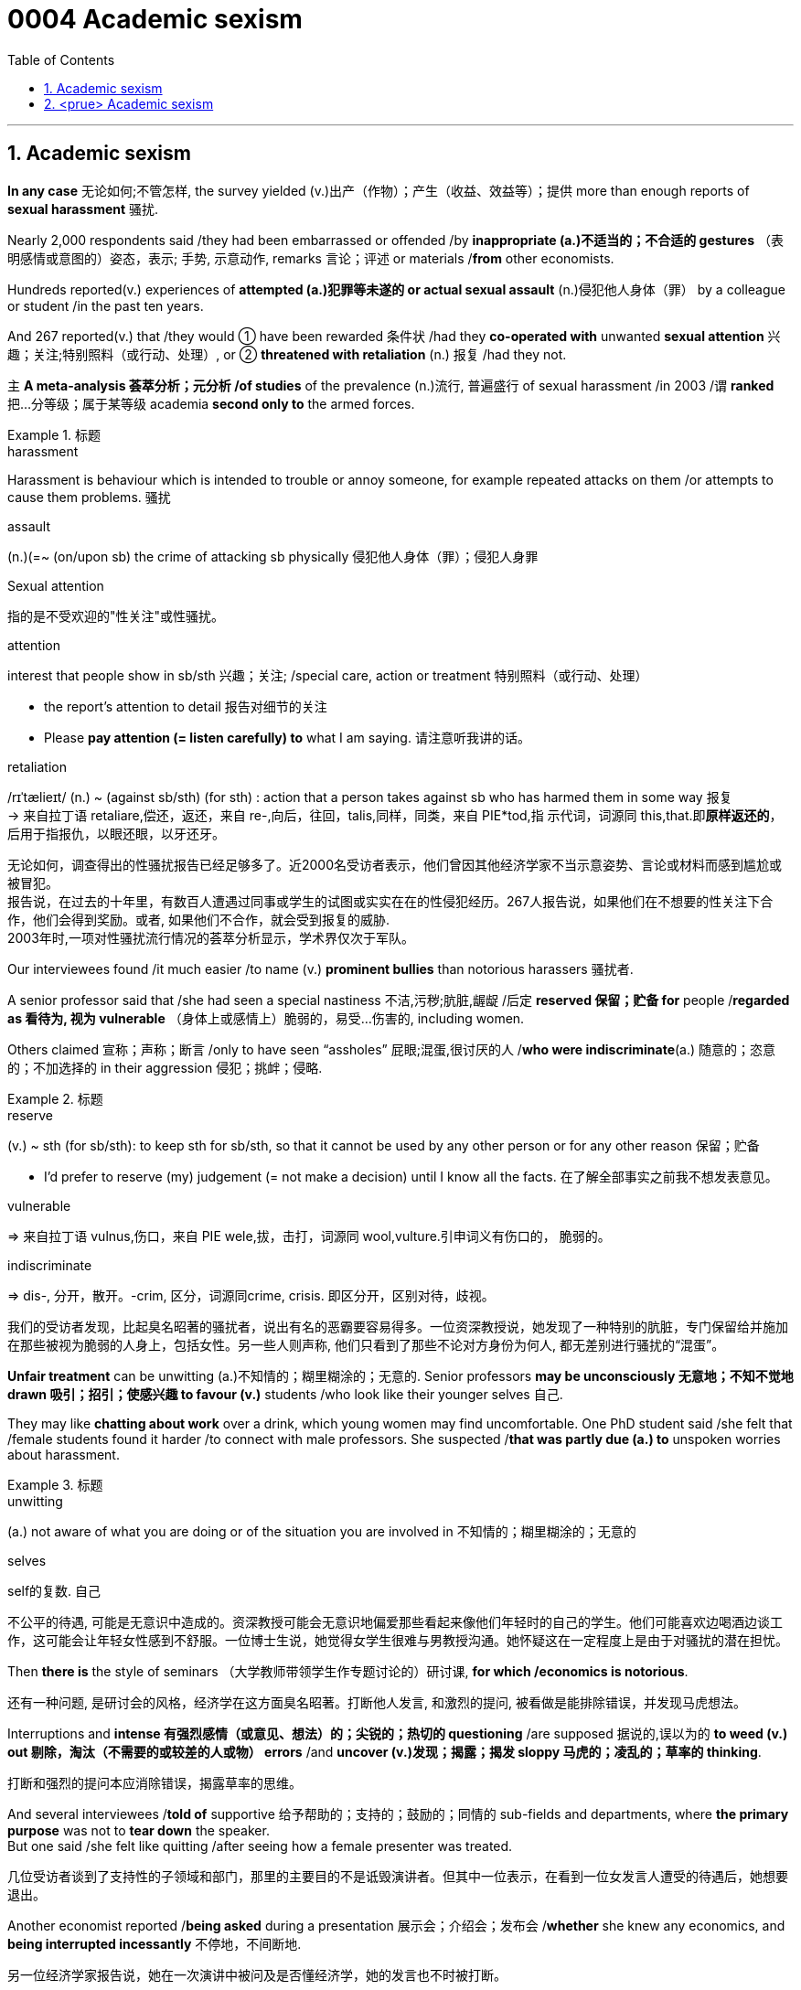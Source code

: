 

= 0004 Academic sexism
:toc: left
:toclevels: 3
:sectnums:
:stylesheet: myAdocCss.css

'''


== Academic sexism

*In any case* 无论如何;不管怎样, the survey yielded (v.)出产（作物）；产生（收益、效益等）；提供 more than enough reports of *sexual harassment* 骚扰.


Nearly 2,000 respondents said /they had been embarrassed or offended /by *inappropriate (a.)不适当的；不合适的 gestures* （表明感情或意图的）姿态，表示; 手势, 示意动作, remarks 言论；评述 or materials /*from* other economists.

Hundreds reported(v.) experiences of *attempted (a.)犯罪等未遂的 or actual sexual assault* (n.)侵犯他人身体（罪） by a colleague or student /in the past ten years.

And 267 reported(v.) that /they would ① have been rewarded 条件状 /had they *co-operated with* unwanted *sexual attention* 兴趣；关注;特别照料（或行动、处理）, or ② *threatened with retaliation* (n.) 报复 /had they not.

`主` *A meta-analysis 荟萃分析；元分析 /of studies* of the prevalence (n.)流行, 普遍盛行 of sexual harassment /in 2003 /`谓` *ranked* 把…分等级；属于某等级 academia *second only to* the armed forces.




[.my1]
.标题
====
.harassment
Harassment is behaviour which is intended to trouble or annoy someone, for example repeated attacks on them /or attempts to cause them problems. 骚扰

.assault
(n.)(=~ (on/upon sb) the crime of attacking sb physically 侵犯他人身体（罪）；侵犯人身罪

.Sexual attention
指的是不受欢迎的"性关注"或性骚扰。


.attention
interest that people show in sb/sth 兴趣；关注; /special care, action or treatment 特别照料（或行动、处理）

- the report's attention to detail 报告对细节的关注
- Please *pay attention (= listen carefully) to* what I am saying. 请注意听我讲的话。

.retaliation
/rɪˈtælieɪt/ (n.) ~ (against sb/sth) (for sth) : action that a person takes against sb who has harmed them in some way 报复 +
-> 来自拉丁语 retaliare,偿还，返还，来自 re-,向后，往回，talis,同样，同类，来自 PIE*tod,指 示代词，词源同 this,that.即**原样返还的**，后用于指报仇，以眼还眼，以牙还牙。

[.my2]
无论如何，调查得出的性骚扰报告已经足够多了。近2000名受访者表示，他们曾因其他经济学家不当示意姿势、言论或材料而感到尴尬或被冒犯。 +
报告说，在过去的十年里，有数百人遭遇过同事或学生的试图或实实在在的性侵犯经历。267人报告说，如果他们在不想要的性关注下合作，他们会得到奖励。或者, 如果他们不合作，就会受到报复的威胁. +
2003年时,一项对性骚扰流行情况的荟萃分析显示，学术界仅次于军队。
====



Our interviewees found /it much easier /to name (v.) *prominent bullies* than notorious harassers 骚扰者.

A senior professor said that /she had seen a special nastiness 不洁,污秽;肮脏,龌龊 /后定 *reserved 保留；贮备 for* people /*regarded as 看待为, 视为 vulnerable* （身体上或感情上）脆弱的，易受…伤害的, including women.

Others claimed 宣称；声称；断言 /only to have seen “assholes” 屁眼;混蛋,很讨厌的人 /*who were indiscriminate*(a.) 随意的；恣意的；不加选择的 in their aggression 侵犯；挑衅；侵略.



[.my1]
.标题
====

.reserve
(v.) ~ sth (for sb/sth): to keep sth for sb/sth, so that it cannot be used by any other person or for any other reason 保留；贮备

- I'd prefer to reserve (my) judgement (= not make a decision) until I know all the facts. 在了解全部事实之前我不想发表意见。


.vulnerable
⇒ 来自拉丁语 vulnus,伤口，来自 PIE wele,拔，击打，词源同 wool,vulture.引申词义有伤口的， 脆弱的。

.indiscriminate
⇒ dis-, 分开，散开。-crim, 区分，词源同crime, crisis. 即区分开，区别对待，歧视。

[.my2]
我们的受访者发现，比起臭名昭著的骚扰者，说出有名的恶霸要容易得多。一位资深教授说，她发现了一种特别的肮脏，专门保留给并施加在那些被视为脆弱的人身上，包括女性。另一些人则声称, 他们只看到了那些不论对方身份为何人, 都无差别进行骚扰的“混蛋”。
====


*Unfair treatment* can be unwitting (a.)不知情的；糊里糊涂的；无意的. Senior professors *may be unconsciously 无意地；不知不觉地 drawn 吸引；招引；使感兴趣 to favour (v.)* students /who look like their younger selves 自己.

They may like *chatting about work* over a drink, which young women may find uncomfortable. One PhD student said /she felt that /female students found it harder /to connect with male professors. She suspected /*that was partly due (a.) to* unspoken worries about harassment.



[.my1]
.标题
====
.unwitting
(a.) not aware of what you are doing or of the situation you are involved in 不知情的；糊里糊涂的；无意的

.selves
self的复数. 自己

[.my2]
不公平的待遇, 可能是无意识中造成的。资深教授可能会无意识地偏爱那些看起来像他们年轻时的自己的学生。他们可能喜欢边喝酒边谈工作，这可能会让年轻女性感到不舒服。一位博士生说，她觉得女学生很难与男教授沟通。她怀疑这在一定程度上是由于对骚扰的潜在担忧。
====



Then *there is* the style of seminars （大学教师带领学生作专题讨论的）研讨课, *for which /economics is notorious*.

[.my2]
还有一种问题, 是研讨会的风格，经济学在这方面臭名昭著。打断他人发言, 和激烈的提问, 被看做是能排除错误，并发现马虎想法。

Interruptions and *intense  有强烈感情（或意见、想法）的；尖锐的；热切的 questioning* /are supposed 据说的,误以为的 *to weed (v.) out 剔除，淘汰（不需要的或较差的人或物） errors* /and *uncover (v.)发现；揭露；揭发 sloppy 马虎的；凌乱的；草率的 thinking*.

[.my2]
打断和强烈的提问本应消除错误，揭露草率的思维。

And several interviewees /*told of* supportive 给予帮助的；支持的；鼓励的；同情的 sub-fields and departments, where *the primary purpose* was not to *tear down* the speaker.  +
But one said /she felt like quitting /after seeing how a female presenter was treated.

[.my2]
几位受访者谈到了支持性的子领域和部门，那里的主要目的不是诋毁演讲者。但其中一位表示，在看到一位女发言人遭受的待遇后，她想要退出。

Another economist reported /*being asked* during a presentation 展示会；介绍会；发布会 /*whether* she knew any economics, and *being interrupted incessantly* 不停地，不间断地.

[.my2]
另一位经济学家报告说，她在一次演讲中被问及是否懂经济学，她的发言也不时被打断。

Among macroeconomists 宏观经济学, whose field is both *particularly short of women* /and *infamous 臭名远扬的；声名狼藉的 for* bare-knuckled 裸关节的,不用拳击手套的,不手软地 seminars 研讨课, `主` 40% of those 后定 *responding 回答，回应 to* the AEA’s survey /`谓` felt “disrespected” 不尊敬；无礼；轻蔑; among female macroeconomists, 70% did.

[.my2]
宏观经济学家的研究领域尤其缺乏女性，而且以不戴拳击手套的(不留情面的)研讨会而臭名昭著。在接受美国经济学会调查的人中，40%的人感到“不受尊重”；在女性宏观经济学家中，70%的人感到“不受尊重”。

[.my1]
.标题
====
.weed
(v.) 除（地面的）杂草.

.weed out :
to remove or get rid of people or things from a group because they are not wanted or are less good than the rest 清除，剔除，淘汰（不需要的或较差的人或物）

.sloppy
that shows a lack of care, thought or effort 马虎的；凌乱的；草率的 +
⇒ slop,泥浆，-y,形容词后缀。引申比喻义马虎的，草率的。

.knuckle
/ˈnʌkl/ 指关节,膝关节

.supportive sub-fields and departments
ChatGPT的解释是: 指的是支持性的领域和部门，它们提供了一个更为温和和鼓励性的环境，使得演讲者不会被批评或被质疑的方式打击士气。换句话说，这些领域和部门的主要目的不是批评或挑剔演讲者，而是为他们提供支持和鼓励，帮助他们更好地发挥自己的才能和创造力。
====



'''


== <prue> Academic sexism


In any case, the survey yielded more than enough reports of sexual harassment. Nearly 2,000 respondents said they had been embarrassed or offended by inappropriate gestures, remarks or materials from other economists. Hundreds reported experiences of attempted or actual sexual assault by a colleague or student in the past ten years. And 267 reported that they would have been rewarded [had they co-operated with unwanted sexual attention], or threatened with retaliation [had they not].

A meta-analysis of studies of the prevalence of sexual harassment in 2003 ranked academia second only to the armed forces.

Our interviewees found it much easier to name prominent bullies than notorious harassers. A senior professor said that she had seen a special nastiness (reserved for people regarded as vulnerable, including women). Others claimed only to have seen “assholes” who were indiscriminate in their aggression.


Unfair treatment can be unwitting. Senior professors may be unconsciously drawn to favour students who look like their younger selves. They may like chatting about work over a drink, which young women may find uncomfortable. One PhD student said she felt that female students found {it harder to connect with male professors}. She suspected {that was partly due to unspoken worries about harassment}.


Then there is the style of seminars, for which economics is notorious. Interruptions and intense questioning are supposed to weed out errors and uncover sloppy thinking. And several interviewees told of supportive sub-fields and departments, where the primary purpose was not to tear down the speaker. But one said she felt like quitting after seeing how a female presenter was treated. Another economist reported being asked during a presentation whether she knew any economics, and being interrupted incessantly.

Among macroeconomists, whose field is both particularly short of women and infamous for bare-knuckled seminars, 40% of those (responding to the AEA’s survey) felt “disrespected”; among female macroeconomists, 70% did.


'''

